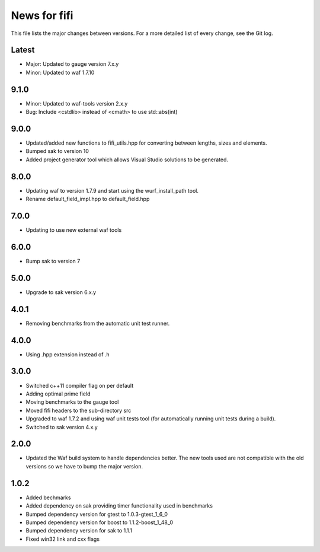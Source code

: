 News for fifi
============

This file lists the major changes between versions. For a more detailed list
of every change, see the Git log.

Latest
------
* Major: Updated to gauge version 7.x.y
* Minor: Updated to waf 1.7.10

9.1.0
------
* Minor: Updated to waf-tools version 2.x.y
* Bug: Include <cstdlib> instead of <cmath> to use std::abs(int)

9.0.0
-----
* Updated/added new functions to fifi_utils.hpp for converting between
  lengths, sizes and elements.
* Bumped sak to version 10
* Added project generator tool which allows Visual Studio solutions to be
  generated.

8.0.0
-----
* Updating waf to version 1.7.9 and start using the wurf_install_path tool.
* Rename default_field_impl.hpp to default_field.hpp

7.0.0
-----
* Updating to use new external waf tools

6.0.0
-----
* Bump sak to version 7

5.0.0
-----
* Upgrade to sak version 6.x.y

4.0.1
-----
* Removing benchmarks from the automatic unit test runner.

4.0.0
----
* Using .hpp extension instead of .h

3.0.0
-----
* Switched c++11 compiler flag on per default
* Adding optimal prime field
* Moving benchmarks to the gauge tool
* Moved fifi headers to the sub-directory src
* Upgraded to waf 1.7.2 and using waf unit tests tool (for automatically
  running unit tests during a build).
* Switched to sak version 4.x.y

2.0.0
-----
* Updated the Waf build system to handle dependencies better. The new tools
  used are not compatible with the old versions so we have to bump the major
  version.

1.0.2
-----
* Added bechmarks
* Added dependency on sak providing timer functionality
  used in benchmarks
* Bumped dependency version for gtest to 1.0.3-gtest_1_6_0
* Bumped dependency version for boost to 1.1.2-boost_1_48_0
* Bumped dependency version for sak to 1.1.1
* Fixed win32 link and cxx flags

